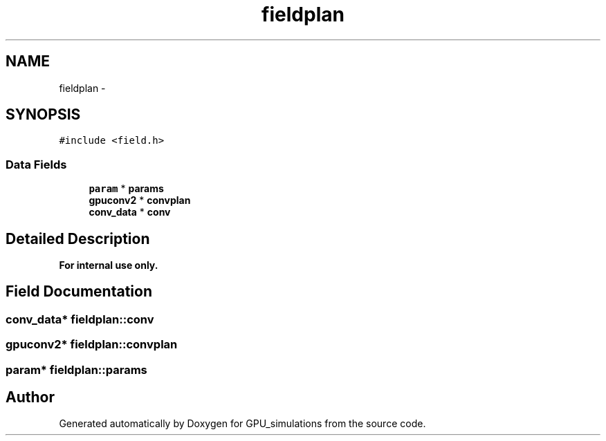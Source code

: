 .TH "fieldplan" 3 "6 Jul 2010" "GPU_simulations" \" -*- nroff -*-
.ad l
.nh
.SH NAME
fieldplan \- 
.SH SYNOPSIS
.br
.PP
.PP
\fC#include <field.h>\fP
.SS "Data Fields"

.in +1c
.ti -1c
.RI "\fBparam\fP * \fBparams\fP"
.br
.ti -1c
.RI "\fBgpuconv2\fP * \fBconvplan\fP"
.br
.ti -1c
.RI "\fBconv_data\fP * \fBconv\fP"
.br
.in -1c
.SH "Detailed Description"
.PP 
.PP
\fBFor internal use only.\fP
.RS 4
.RE
.PP

.SH "Field Documentation"
.PP 
.SS "\fBconv_data\fP* \fBfieldplan::conv\fP"
.SS "\fBgpuconv2\fP* \fBfieldplan::convplan\fP"
.SS "\fBparam\fP* \fBfieldplan::params\fP"

.SH "Author"
.PP 
Generated automatically by Doxygen for GPU_simulations from the source code.
